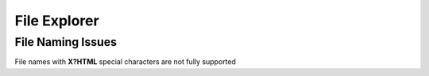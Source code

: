 .. _file-explorer.rst:

File Explorer
=============

File Naming Issues
--------------------------------

File names with **X?HTML** special characters are not fully supported